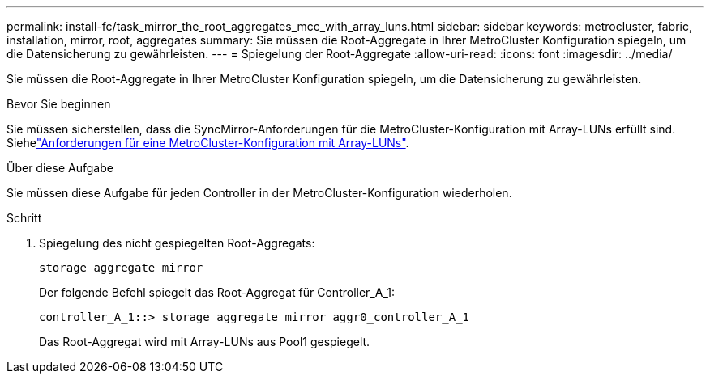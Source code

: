 ---
permalink: install-fc/task_mirror_the_root_aggregates_mcc_with_array_luns.html 
sidebar: sidebar 
keywords: metrocluster, fabric, installation, mirror, root, aggregates 
summary: Sie müssen die Root-Aggregate in Ihrer MetroCluster Konfiguration spiegeln, um die Datensicherung zu gewährleisten. 
---
= Spiegelung der Root-Aggregate
:allow-uri-read: 
:icons: font
:imagesdir: ../media/


[role="lead"]
Sie müssen die Root-Aggregate in Ihrer MetroCluster Konfiguration spiegeln, um die Datensicherung zu gewährleisten.

.Bevor Sie beginnen
Sie müssen sicherstellen, dass die SyncMirror-Anforderungen für die MetroCluster-Konfiguration mit Array-LUNs erfüllt sind. Siehelink:reference_requirements_for_a_mcc_configuration_with_array_luns_reference.html["Anforderungen für eine MetroCluster-Konfiguration mit Array-LUNs"].

.Über diese Aufgabe
Sie müssen diese Aufgabe für jeden Controller in der MetroCluster-Konfiguration wiederholen.

.Schritt
. Spiegelung des nicht gespiegelten Root-Aggregats:
+
`storage aggregate mirror`

+
Der folgende Befehl spiegelt das Root-Aggregat für Controller_A_1:

+
[listing]
----
controller_A_1::> storage aggregate mirror aggr0_controller_A_1
----
+
Das Root-Aggregat wird mit Array-LUNs aus Pool1 gespiegelt.


